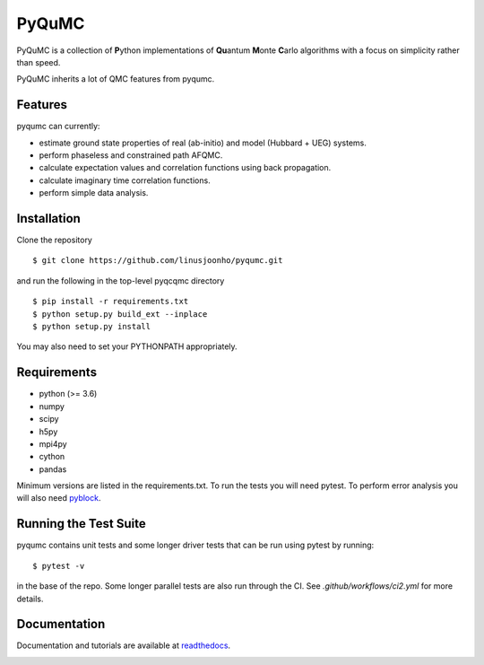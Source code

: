 =====
PyQuMC
=====

PyQuMC is a collection of **P**\ ython implementations of **Qu**\ antum **M**\ onte **C**\ arlo algorithms with a focus on simplicity rather than speed.

PyQuMC inherits a lot of QMC features from pyqumc.

.. image:: https://github.com/linusjoonho/pyqumc/actions/workflows/ci2.yml/badge.svg
    :target: https://travis-ci.com/linusjoonho/pyqumc/actions/workflows/ci2.yml

.. image:: http://readthedocs.org/projects/pyqumc/badge/?version=latest
    :target: http://pyqumc.readthedocs.io/en/latest/?badge=latest

.. image:: https://img.shields.io/badge/License-Apache%20v2-blue.svg
    :target: http://github.com/linusjoonho/pyqumc/blob/master/LICENSE

Features
--------
pyqumc can currently:

- estimate ground state properties of real (ab-initio) and model (Hubbard + UEG) systems.
- perform phaseless and constrained path AFQMC.
- calculate expectation values and correlation functions using back propagation.
- calculate imaginary time correlation functions.
- perform simple data analysis.

Installation
------------

Clone the repository

::

    $ git clone https://github.com/linusjoonho/pyqumc.git

and run the following in the top-level pyqcqmc directory

::

    $ pip install -r requirements.txt
    $ python setup.py build_ext --inplace
    $ python setup.py install

You may also need to set your PYTHONPATH appropriately.

Requirements
------------

* python (>= 3.6)
* numpy
* scipy
* h5py
* mpi4py
* cython
* pandas

Minimum versions are listed in the requirements.txt.
To run the tests you will need pytest.
To perform error analysis you will also need `pyblock <https://github.com/jsspencer/pyblock>`_.


Running the Test Suite
----------------------

pyqumc contains unit tests and some longer driver tests that can be run using pytest by
running:

::

    $ pytest -v

in the base of the repo. Some longer parallel tests are also run through the CI. See
`.github/workflows/ci2.yml` for more details.

.. image:: https://github.com/linusjoonho/pyqumc/actions/workflows/ci2.yml/badge.svg
    :target: https://travis-ci.com/linusjoonho/pyqumc/actions/workflows/ci2.yml

Documentation
-------------

Documentation and tutorials are available at
`readthedocs <https://pyqumc.readthedocs.org>`_.

.. image:: http://readthedocs.org/projects/pyqumc/badge/?version=latest
    :target: http://pyqumc.readthedocs.io/en/latest/?badge=latest
